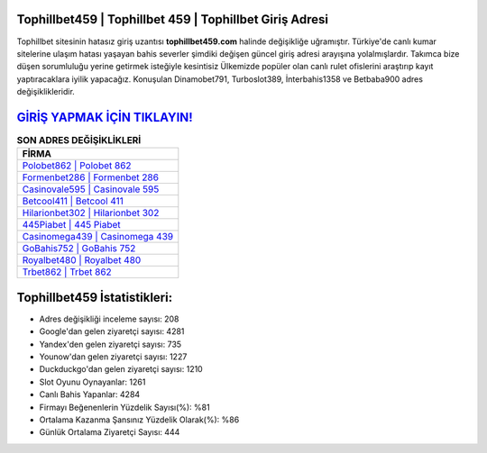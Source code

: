 ﻿Tophillbet459 | Tophillbet 459 | Tophillbet Giriş Adresi
===================================

.. image:: images/tophillbet-giris.jpg
   :width: 600
   
Tophillbet sitesinin hatasız giriş uzantısı **tophillbet459.com** halinde değişikliğe uğramıştır. Türkiye'de canlı kumar sitelerine ulaşım hatası yaşayan bahis severler şimdiki değişen güncel giriş adresi arayışına yolalmışlardır. Takımca bize düşen sorumluluğu yerine getirmek isteğiyle kesintisiz Ülkemizde popüler olan  canlı rulet ofislerini araştırıp kayıt yaptıracaklara iyilik yapacağız. Konuşulan Dinamobet791, Turboslot389, İnterbahis1358 ve Betbaba900 adres değişiklikleridir.

`GİRİŞ YAPMAK İÇİN TIKLAYIN! <https://uclck.me/gonow>`_
==============

.. list-table:: **SON ADRES DEĞİŞİKLİKLERİ**
   :widths: 100
   :header-rows: 1

   * - FİRMA
   * - `Polobet862 | Polobet 862 <polobet862-polobet-862-polobet-giris-adresi.html>`_
   * - `Formenbet286 | Formenbet 286 <formenbet286-formenbet-286-formenbet-giris-adresi.html>`_
   * - `Casinovale595 | Casinovale 595 <casinovale595-casinovale-595-casinovale-giris-adresi.html>`_	 
   * - `Betcool411 | Betcool 411 <betcool411-betcool-411-betcool-giris-adresi.html>`_	 
   * - `Hilarionbet302 | Hilarionbet 302 <hilarionbet302-hilarionbet-302-hilarionbet-giris-adresi.html>`_ 
   * - `445Piabet | 445 Piabet <445piabet-445-piabet-piabet-giris-adresi.html>`_
   * - `Casinomega439 | Casinomega 439 <casinomega439-casinomega-439-casinomega-giris-adresi.html>`_	 
   * - `GoBahis752 | GoBahis 752 <gobahis752-gobahis-752-gobahis-giris-adresi.html>`_
   * - `Royalbet480 | Royalbet 480 <royalbet480-royalbet-480-royalbet-giris-adresi.html>`_
   * - `Trbet862 | Trbet 862 <trbet862-trbet-862-trbet-giris-adresi.html>`_
	 
Tophillbet459 İstatistikleri:
===================================	 
* Adres değişikliği inceleme sayısı: 208
* Google'dan gelen ziyaretçi sayısı: 4281
* Yandex'den gelen ziyaretçi sayısı: 735
* Younow'dan gelen ziyaretçi sayısı: 1227
* Duckduckgo'dan gelen ziyaretçi sayısı: 1210
* Slot Oyunu Oynayanlar: 1261
* Canlı Bahis Yapanlar: 4284
* Firmayı Beğenenlerin Yüzdelik Sayısı(%): %81
* Ortalama Kazanma Şansınız Yüzdelik Olarak(%): %86
* Günlük Ortalama Ziyaretçi Sayısı: 444
